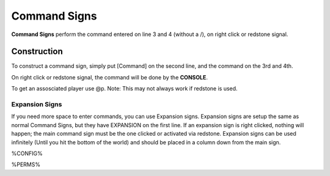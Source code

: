 =============
Command Signs
=============

**Command Signs** perform the command entered on line 3 and 4 (without a /), on right click or redstone signal.

Construction
============

To construct a command sign, simply put [Command] on the second line, and the command on the 3rd and 4th.

On right click or redstone signal, the command will be done by the **CONSOLE**.

To get an assosciated player use @p. Note: This may not always work if redstone is used.

Expansion Signs
~~~~~~~~~~~~~~~

If you need more space to enter commands, you can use Expansion signs.
Expansion signs are setup the same as normal Command Signs, but they have EXPANSION on the first line.
If an expansion sign is right clicked, nothing will happen; the main command sign must be the one clicked or activated via redstone.
Expansion signs can be used infinitely (Until you hit the bottom of the world) and should be placed in a column down from the main sign.

%CONFIG%

%PERMS%